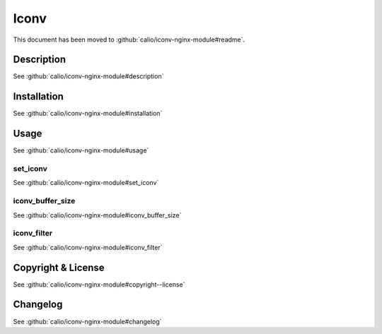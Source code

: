 
.. meta::
   :description: The Iconv module brings the set_iconv command to NGINX that can be used to converts character encodings.

Iconv
=====

This document has been moved to :github:`calio/iconv-nginx-module#readme`.

Description
-----------

See :github:`calio/iconv-nginx-module#description`

Installation
------------

See :github:`calio/iconv-nginx-module#installation`

Usage
-----

See :github:`calio/iconv-nginx-module#usage`

set_iconv
^^^^^^^^^

See :github:`calio/iconv-nginx-module#set_iconv`

iconv_buffer_size
^^^^^^^^^^^^^^^^^

See :github:`calio/iconv-nginx-module#iconv_buffer_size`

iconv_filter
^^^^^^^^^^^^

See :github:`calio/iconv-nginx-module#iconv_filter`

Copyright & License
-------------------

See :github:`calio/iconv-nginx-module#copyright--license`

Changelog
---------

See :github:`calio/iconv-nginx-module#changelog`

